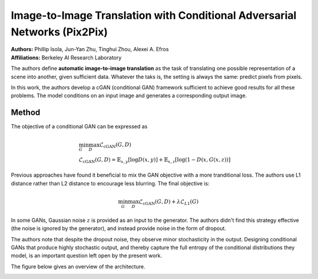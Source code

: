 Image-to-Image Translation with Conditional Adversarial Networks (Pix2Pix)
=====================================

| **Authors:** Phillip Isola, Jun-Yan Zhu, Tinghui Zhou, Alexei A. Efros
| **Affiliations:** Berkeley AI Research Laboratory

The authors define **automatic image-to-image translation** as the task of translating one possible representation of a scene into another, given sufficient data. Whatever the taks is, the setting is always the same: predict pixels from pixels.

In this work, the authors develop a cGAN (conditional GAN) framework sufficient to achieve good results for all these problems. The model conditions on an input image and generates a corresponding output image.

.. image:: figures/pix2pix.rst
   :width: 520pt

Method
-------------------------------------

The objective of a conditional GAN can be expressed as

.. math::

   & \min_G\max_D \mathcal{L}_\text{cGAN}(G, D) \\
   & \mathcal{L}_\text{cGAN}(G, D) = \mathbb{E}_{x,y}[\log D(x, y)] + \mathbb{E}_{x,z}[\log(1 - D(x, G(x, z))]

Previous approaches have found it beneficial to mix the GAN objective with a more tranditional loss. The authors use L1 distance rather than L2 distance to encourage less blurring. The final objective is:

.. math::

   \min_G\max_D \mathcal{L}_\text{cGAN}(G, D) + \lambda \mathcal{L}_{L1}(G)

In some GANs, Gaussian noise :math:`z` is provided as an input to the generator. The authors didn't find this strategy effective (the noise is ignored by the generator), and instead provide noise in the form of dropout.

The authors note that despite the dropout noise, they observe minor stochasticity in the output. Designing conditional GANs that produce highly stochastic output, and thereby capture the full entropy of the conditional distributions they model, is an important question left open by the present work.

The figure below gives an overview of the architecture.

.. image:: figures/pix2pix.png
   :width: 400pt
